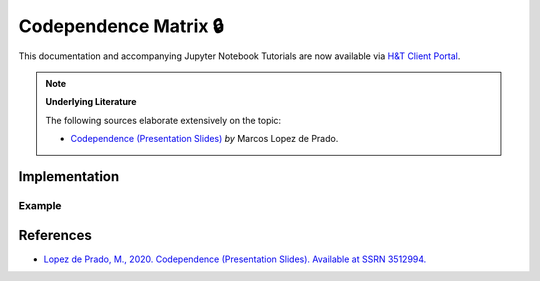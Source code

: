 .. _codependence-codependence_matrix:

======================
Codependence Matrix 🔒
======================

This documentation and accompanying Jupyter Notebook Tutorials are now available via
`H&T Client Portal <https://portal.hudsonthames.org/dashboard/product/LFKd0IJcZa91PzVhALlJ>`__.

.. Note::
    **Underlying Literature**

    The following sources elaborate extensively on the topic:

    - `Codependence (Presentation Slides) <https://ssrn.com/abstract=3512994>`__ *by* Marcos Lopez de Prado.


Implementation
##############

Example
*******

References
##########

* `Lopez de Prado, M., 2020. Codependence (Presentation Slides). Available at SSRN 3512994. <https://ssrn.com/abstract=3512994>`_
